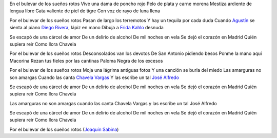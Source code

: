 .. title: Por el bulevar de los sueños rotos
.. slug: Por-el-bulevar-de-los-suenos-rotos
.. date: 2004-09-02 15:54:08 UTC
.. tags: bulevar, sueños, rotos, joaquín, sabina, rivera, frida, kahlo, chavela, vargas, música, letra, alfredo, lara
.. link:
.. description:
.. type: text


En el bulevar de los sueños rotos
Vive una dama de poncho rojo
Pelo de plata y carne morena
Mestiza ardiente de lengua libre
Gata valiente de piel de tigre
Con voz de rayo de luna llena

Por el bulevar de los sueños rotos
Pasan de largo los terremotos
Y hay un tequila por cada duda
Cuando `Agustín <http://www.biografiasyvidas.com/biografia/l/lara.htm>`_ se sienta al piano
`Diego Rivera <http://www.biografiasyvidas.com/biografia/r/rivera.htm>`_, lápiz en mano
Dibuja a `Frida Kahlo <http://www.biografiasyvidas.com/biografia/k/kahlo.htm>`_ desnuda

Se escapó de una cárcel de amor
De un delirio de alcohol
De mil noches en vela
Se dejó el corazón en Madrid
Quién supiera reir
Como llora Chavela

Por el bulevar de los sueños rotos
Desconsolados van los devotos
De San Antonio pidiendo besos
Ponme la mano aquí Macorina
Rezan tus fieles por las cantinas
Paloma Negra de los excesos

Por el bulevar de los sueños rotos
Moja una lágrima antiguas fotos
Y una canción se burla del miedo
Las amarguras no son amargas
Cuando las canta `Chavela Vargas <http://www.biografiasyvidas.com/biografia/v/vargas_chavela.htm>`_
Y las escribe un tal `José Alfredo <http://www.geocities.com/royflores/popular/bio_jimenez.html>`_

Se escapó de una cárcel de amor
De un delirio de alcohol
De mil noches en vela
Se dejó el corazón en Madrid
Quién supiera reir
Como llora Chavela

Las amarguras no son amargas
cuando las canta Chavela Vargas
y las escribe un tal José Alfredo

Se escapó de una cárcel de amor
De un delirio de alcohol
De mil noches en vela
Se dejó el corazón en Madrid
Quién supiera reir
Como llora Chavela

Por el bulevar de los sueños rotos (`Joaquín Sabina <http://www.fut.es/~gbc/biog.htm>`_)

